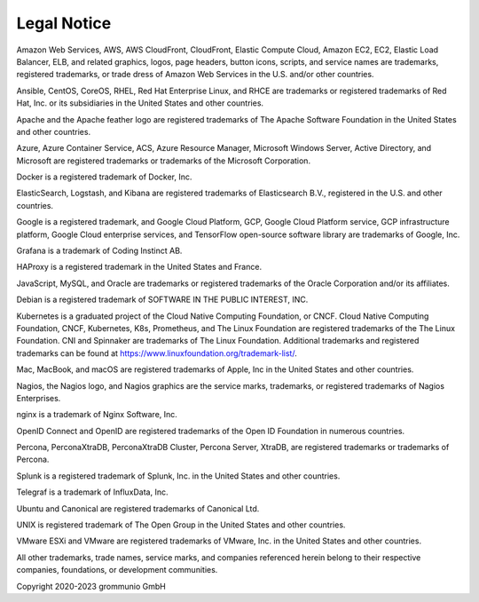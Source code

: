 ..
        SPDX-License-Identifier: CC-BY-SA-4.0 or-later
        SPDX-FileCopyrightText: 2020-2023 grommunio GmbH

############
Legal Notice
############

Amazon Web Services, AWS, AWS CloudFront, CloudFront, Elastic Compute Cloud,
Amazon EC2, EC2, Elastic Load Balancer, ELB, and related graphics, logos, page
headers, button icons, scripts, and service names are trademarks, registered
trademarks, or trade dress of Amazon Web Services in the U.S. and/or other
countries.

Ansible, CentOS, CoreOS, RHEL, Red Hat Enterprise Linux, and RHCE are
trademarks or registered trademarks of Red Hat, Inc. or its subsidiaries in the
United States and other countries.

Apache and the Apache feather logo are registered trademarks of The Apache
Software Foundation in the United States and other countries.

Azure, Azure Container Service, ACS, Azure Resource Manager, Microsoft Windows
Server, Active Directory, and Microsoft are registered trademarks or trademarks
of the Microsoft Corporation.

Docker is a registered trademark of Docker, Inc.

ElasticSearch, Logstash, and Kibana are registered trademarks of Elasticsearch
B.V., registered in the U.S. and other countries.

Google is a registered trademark, and Google Cloud Platform, GCP, Google Cloud
Platform service, GCP infrastructure platform, Google Cloud enterprise
services, and TensorFlow open-source software library are trademarks of Google,
Inc.

Grafana is a trademark of Coding Instinct AB.

HAProxy is a registered trademark in the United States and France.

JavaScript, MySQL, and Oracle are trademarks or registered trademarks of the
Oracle Corporation and/or its affiliates.

Debian is a registered trademark of SOFTWARE IN THE PUBLIC INTEREST, INC.

Kubernetes is a graduated project of the Cloud Native Computing Foundation, or
CNCF. Cloud Native Computing Foundation, CNCF, Kubernetes, K8s, Prometheus, and
The Linux Foundation are registered trademarks of the The Linux Foundation. CNI
and Spinnaker are trademarks of The Linux Foundation. Additional trademarks and
registered trademarks can be found at
https://www.linuxfoundation.org/trademark-list/.

Mac, MacBook, and macOS are registered trademarks of Apple, Inc in the United
States and other countries.

Nagios, the Nagios logo, and Nagios graphics are the service marks, trademarks,
or registered trademarks of Nagios Enterprises.

nginx is a trademark of Nginx Software, Inc.

OpenID Connect and OpenID are registered trademarks of the Open ID Foundation
in numerous countries.

Percona, PerconaXtraDB, PerconaXtraDB Cluster, Percona Server, XtraDB, are
registered trademarks or trademarks of Percona.

Splunk is a registered trademark of Splunk, Inc. in the United States and other
countries.

Telegraf is a trademark of InfluxData, Inc.

Ubuntu and Canonical are registered trademarks of Canonical Ltd.

UNIX is registered trademark of The Open Group in the United States and other
countries.

VMware ESXi and VMware are registered trademarks of VMware, Inc. in the United
States and other countries.

All other trademarks, trade names, service marks, and companies referenced
herein belong to their respective companies, foundations, or development
communities.

Copyright 2020-2023 grommunio GmbH
